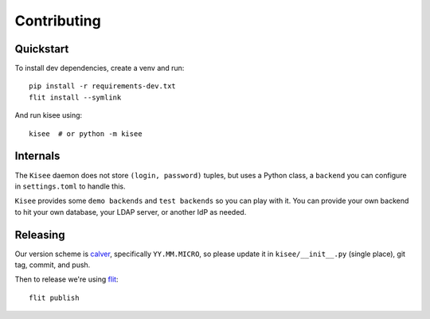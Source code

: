 Contributing
============

Quickstart
----------

To install dev dependencies, create a venv and run::

  pip install -r requirements-dev.txt
  flit install --symlink

And run kisee using::

  kisee  # or python -m kisee


Internals
---------

The ``Kisee`` daemon does not store ``(login, password)`` tuples, but uses
a Python class, a ``backend`` you can configure in ``settings.toml`` to
handle this.

``Kisee`` provides some ``demo backends`` and ``test backends`` so you can
play with it. You can provide your own backend to hit your own
database, your LDAP server, or another IdP as needed.


Releasing
---------

Our version scheme is `calver <https://calver.org/>`__, specifically
``YY.MM.MICRO``, so please update it in ``kisee/__init__.py`` (single
place), git tag, commit, and push.

Then to release we're using `flit <https://flit.readthedocs.io>`__::

  flit publish
